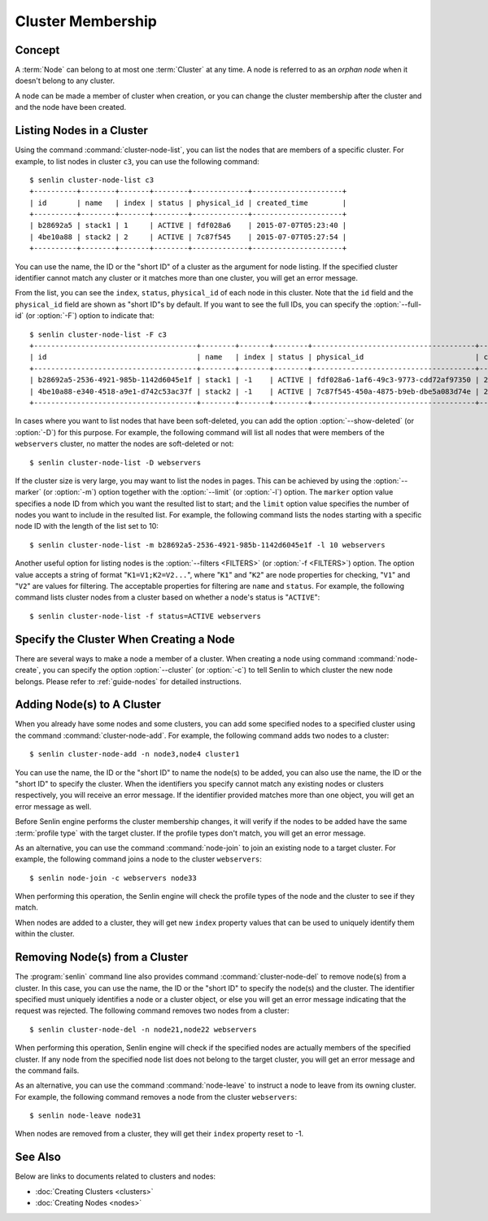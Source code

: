 ..
  Licensed under the Apache License, Version 2.0 (the "License"); you may
  not use this file except in compliance with the License. You may obtain
  a copy of the License at

          http://www.apache.org/licenses/LICENSE-2.0

  Unless required by applicable law or agreed to in writing, software
  distributed under the License is distributed on an "AS IS" BASIS, WITHOUT
  WARRANTIES OR CONDITIONS OF ANY KIND, either express or implied. See the
  License for the specific language governing permissions and limitations
  under the License.


.. _guide-membership:

Cluster Membership
==================

Concept
-------

A :term:`Node` can belong to at most one :term:`Cluster` at any time. A node
is referred to as an *orphan node* when it doesn't belong to any cluster.

A node can be made a member of cluster when creation, or you can change the
cluster membership after the cluster and and the node have been created.

Listing Nodes in a Cluster
--------------------------

Using the command :command:`cluster-node-list`, you can list the nodes that
are members of a specific cluster. For example, to list nodes in cluster
``c3``, you can use the following command::

  $ senlin cluster-node-list c3
  +----------+--------+-------+--------+-------------+---------------------+
  | id       | name   | index | status | physical_id | created_time        |
  +----------+--------+-------+--------+-------------+---------------------+
  | b28692a5 | stack1 | 1     | ACTIVE | fdf028a6    | 2015-07-07T05:23:40 |
  | 4be10a88 | stack2 | 2     | ACTIVE | 7c87f545    | 2015-07-07T05:27:54 |
  +----------+--------+-------+--------+-------------+---------------------+

You can use the name, the ID or the "short ID" of a cluster as the argument
for node listing. If the specified cluster identifier cannot match any cluster
or it matches more than one cluster, you will get an error message.

From the list, you can see the ``index``, ``status``, ``physical_id`` of each
node in this cluster. Note that the ``id`` field and the ``physical_id`` field
are shown as "short ID"s by default. If you want to see the full IDs, you can
specify the :option:`--full-id` (or :option:`-F`) option to indicate that::

  $ senlin cluster-node-list -F c3
  +--------------------------------------+--------+-------+--------+--------------------------------------+---------------------+
  | id                                   | name   | index | status | physical_id                          | created_time        |
  +--------------------------------------+--------+-------+--------+--------------------------------------+---------------------+
  | b28692a5-2536-4921-985b-1142d6045e1f | stack1 | -1    | ACTIVE | fdf028a6-1af6-49c3-9773-cdd72af97350 | 2015-07-07T05:23:40 |
  | 4be10a88-e340-4518-a9e1-d742c53ac37f | stack2 | -1    | ACTIVE | 7c87f545-450a-4875-b9eb-dbe5a083d74e | 2015-07-07T05:27:54 |
  +--------------------------------------+--------+-------+--------+--------------------------------------+---------------------+

In cases where you want to list nodes that have been soft-deleted, you can add
the option :option:`--show-deleted` (or :option:`-D`) for this purpose. For
example, the following command will list all nodes that were members of the
``webservers`` cluster, no matter the nodes are soft-deleted or not::

  $ senlin cluster-node-list -D webservers

If the cluster size is very large, you may want to list the nodes in pages.
This can be achieved by using the :option:`--marker` (or :option:`-m`) option
together with the :option:`--limit` (or :option:`-l`) option. The ``marker``
option value specifies a node ID from which you want the resulted list to
start; and the ``limit`` option value specifies the number of nodes you want
to include in the resulted list. For example, the following command lists the
nodes starting with a specific node ID with the length of the list set to 10::

  $ senlin cluster-node-list -m b28692a5-2536-4921-985b-1142d6045e1f -l 10 webservers

Another useful option for listing nodes is the :option:`--filters <FILTERS>`
(or :option:`-f <FILTERS>`) option. The option value accepts a string of
format "``K1=V1;K2=V2...``", where "``K1``" and "``K2``" are node properties
for checking, "``V1``" and "``V2``" are values for filtering. The acceptable
properties for filtering are ``name`` and ``status``. For example, the
following command lists cluster nodes from a cluster based on whether a node's
status is "``ACTIVE``"::

  $ senlin cluster-node-list -f status=ACTIVE webservers


Specify the Cluster When Creating a Node
----------------------------------------

There are several ways to make a node a member of a cluster. When creating a
node using command :command:`node-create`, you can specify the option
:option:`--cluster` (or :option:`-c`) to tell Senlin to which cluster the new
node belongs. Please refer to :ref:`guide-nodes` for detailed instructions.


Adding Node(s) to A Cluster
--------------------------

When you already have some nodes and some clusters, you can add some specified
nodes to a specified cluster using the command :command:`cluster-node-add`.
For example, the following command adds two nodes to a cluster::

  $ senlin cluster-node-add -n node3,node4 cluster1

You can use the name, the ID or the "short ID" to name the node(s) to be
added, you can also use the name, the ID or the "short ID" to specify the
cluster. When the identifiers you specify cannot match any existing nodes or
clusters respectively, you will receive an error message. If the identifier
provided matches more than one object, you will get an error message as well.

Before Senlin engine performs the cluster membership changes, it will verify
if the nodes to be added have the same :term:`profile type` with the target
cluster. If the profile types don't match, you will get an error message.

As an alternative, you can use the command :command:`node-join` to join an
existing node to a target cluster. For example, the following command joins a
node to the cluster ``webservers``::

  $ senlin node-join -c webservers node33

When performing this operation, the Senlin engine will check the profile types
of the node and the cluster to see if they match.

When nodes are added to a cluster, they will get new ``index`` property values
that can be used to uniquely identify them within the cluster.


Removing Node(s) from a Cluster
-------------------------------

The :program:`senlin` command line also provides command
:command:`cluster-node-del` to remove node(s) from a cluster. In this case,
you can use the name, the ID or the "short ID" to specify the node(s) and the
cluster. The identifier specified must uniquely identifies a node or a cluster
object, or else you will get an error message indicating that the request was
rejected. The following command removes two nodes from a cluster::

  $ senlin cluster-node-del -n node21,node22 webservers

When performing this operation, Senlin engine will check if the specified
nodes are actually members of the specified cluster. If any node from the
specified node list does not belong to the target cluster, you will get an
error message and the command fails.

As an alternative, you can use the command :command:`node-leave` to instruct
a node to leave from its owning cluster. For example, the following command
removes a node from the cluster ``webservers``::

  $ senlin node-leave node31

When nodes are removed from a cluster, they will get their ``index`` property
reset to -1.


See Also
--------

Below are links to documents related to clusters and nodes:

- :doc:`Creating Clusters <clusters>`
- :doc:`Creating Nodes <nodes>`
